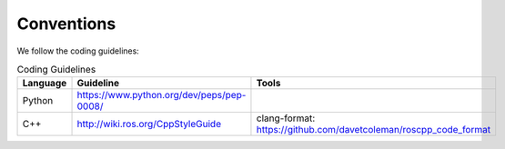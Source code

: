 Conventions
-----------
We follow the coding guidelines:

.. csv-table:: Coding Guidelines
   :header: "Language", "Guideline", "Tools"
   :widths: 20, 30, 30

   "Python", "https://www.python.org/dev/peps/pep-0008/", ""
   "C++", "http://wiki.ros.org/CppStyleGuide", "clang-format: https://github.com/davetcoleman/roscpp_code_format"

.. todo::
  Define what coding guideline they should use, if you differ from the above.
